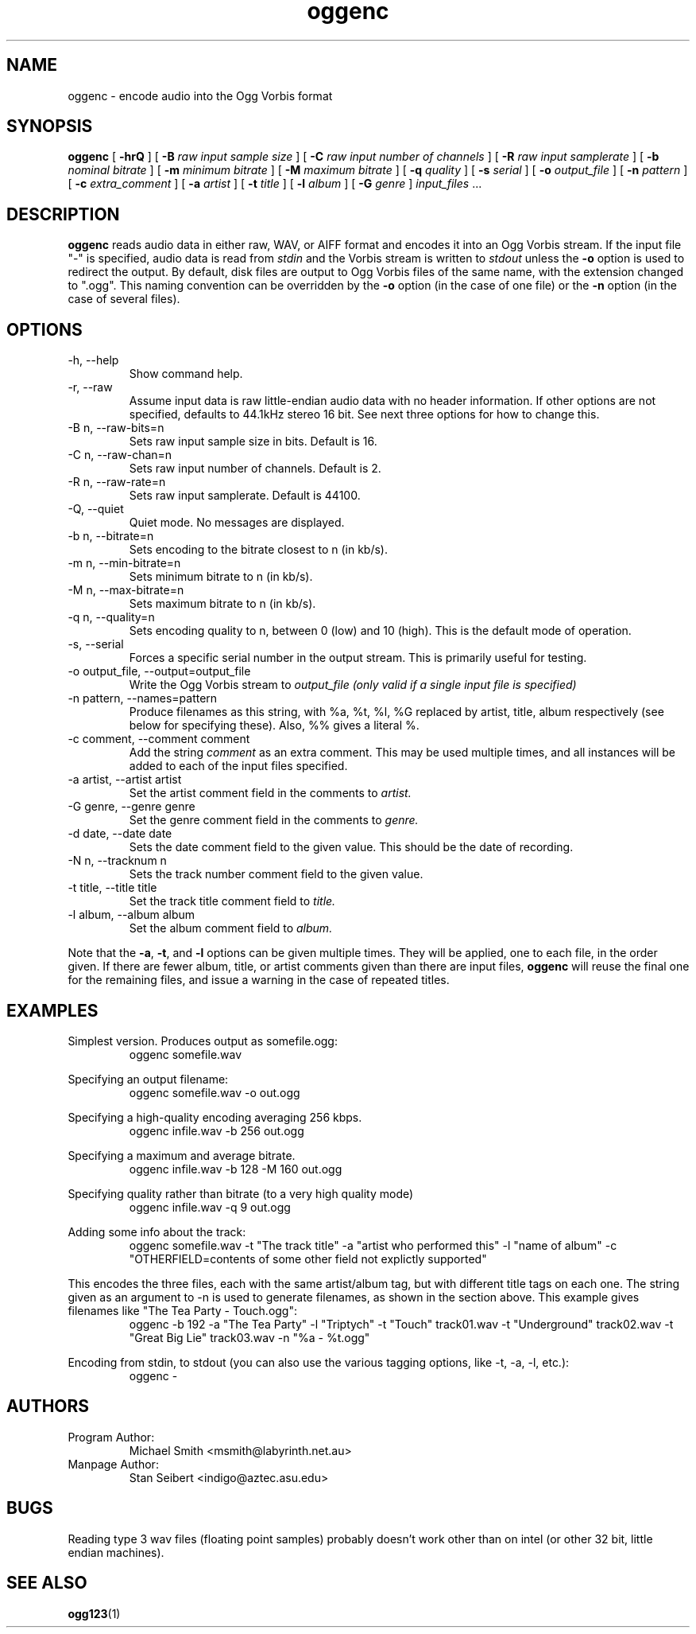 .\" Process this file with
.\" groff -man -Tascii oggenc.1
.\"
.TH oggenc 1 "2002 January 1" "" "Vorbis Tools release candidate 3"

.SH NAME
oggenc \- encode audio into the Ogg Vorbis format

.SH SYNOPSIS
.B oggenc
[
.B -hrQ
]
[
.B -B
.I raw input sample size
]
[
.B -C
.I raw input number of channels
]
[
.B -R
.I raw input samplerate
]
[
.B -b
.I nominal bitrate
]
[
.B -m
.I minimum bitrate
]
[
.B -M
.I maximum bitrate
]
[
.B -q
.I quality
]
[
.B -s
.I serial
]
[
.B -o
.I output_file
]
[
.B -n
.I pattern
]
[
.B -c
.I extra_comment
]
[
.B -a
.I artist
]
[
.B -t
.I title
]
[
.B -l
.I album
]
[
.B -G
.I genre
]
.I input_files \fR...

.SH DESCRIPTION
.B oggenc
reads audio data in either raw, WAV, or AIFF format and encodes it into an
Ogg Vorbis stream.  If the input file "-" is specified, audio data is
read from
.I stdin
and the Vorbis stream is written to
.I stdout
unless the
.B -o
option is used to redirect the output.  By default, disk files are
output to Ogg Vorbis files of the same name, with the extension
changed to ".ogg".  This naming convention can be overridden by the
.B -o
option (in the case of one file) or the
.B -n
option (in the case of several files).

.SH OPTIONS
.IP "-h, --help"
Show command help.
.IP "-r, --raw"
Assume input data is raw little-endian audio data with no
header information. If other options are not specified, defaults to 44.1kHz
stereo 16 bit. See next three options for how to change this.
.IP "-B n, --raw-bits=n"
Sets raw input sample size in bits. Default is 16.
.IP "-C n, --raw-chan=n"
Sets raw input number of channels. Default is 2.
.IP "-R n, --raw-rate=n"
Sets raw input samplerate. Default is 44100.
.IP "-Q, --quiet"
Quiet mode.  No messages are displayed.
.IP "-b n, --bitrate=n"
Sets encoding to the bitrate closest to n (in kb/s).
.IP "-m n, --min-bitrate=n"
Sets minimum bitrate to n (in kb/s).
.IP "-M n, --max-bitrate=n"
Sets maximum bitrate to n (in kb/s).
.IP "-q n, --quality=n"
Sets encoding quality to n, between 0 (low) and 10 (high). This is the default mode of operation.
.IP "-s, --serial"
Forces a specific serial number in the output stream. This is primarily useful for testing.
.IP "-o output_file, --output=output_file"
Write the Ogg Vorbis stream to
.I output_file (only valid if a single input file is specified)

.IP "-n pattern, --names=pattern"
Produce filenames as this string, with %a, %t, %l, %G replaced by artist,
title, album respectively (see below for specifying these). Also, %%
gives a literal %.

.IP "-c comment, --comment comment"
Add the string
.I comment
as an extra comment.  This may be used multiple times, and all
instances will be added to each of the input files specified.

.IP "-a artist, --artist artist"
Set the artist comment field in the comments to
.I artist.

.IP "-G genre, --genre genre"
Set the genre comment field in the comments to
.I genre.

.IP "-d date, --date date"
Sets the date comment field to the given value. This should be the date of recording.

.IP "-N n, --tracknum n"
Sets the track number comment field to the given value.

.IP "-t title, --title title"
Set the track title comment field to
.I title.

.IP "-l album, --album album"
Set the album comment field to
.I album.
.PP

Note that the \fB-a\fR, \fB-t\fR, and \fB-l\fR options can be given
multiple times.  They will be applied, one to each file, in the order
given.  If there are fewer album, title, or artist comments given than
there are input files,
.B oggenc
will reuse the final one for the remaining files, and issue a warning
in the case of repeated titles.

.SH EXAMPLES

Simplest version. Produces output as somefile.ogg:
.RS
oggenc somefile.wav
.RE
.PP

Specifying an output filename:
.RS
oggenc somefile.wav -o out.ogg
.RE
.PP

Specifying a high-quality encoding averaging 256 kbps.
.RS
oggenc infile.wav -b 256 out.ogg
.RE
.PP

Specifying a maximum and average bitrate.
.RS
oggenc infile.wav -b 128 -M 160 out.ogg
.RE
.PP

Specifying quality rather than bitrate (to a very high quality mode)
.RS
oggenc infile.wav -q 9 out.ogg
.RE
.PP

Adding some info about the track:
.RS
oggenc somefile.wav -t "The track title" -a "artist who performed this" -l
"name of album" -c
"OTHERFIELD=contents of some other field not explictly supported"
.RE
.PP

This encodes the three files, each with the
same artist/album tag, but with different title tags on each one. The
string given as an argument to -n is used to generate filenames, as shown
in the section above. This example gives filenames
like "The Tea Party - Touch.ogg":
.RS
oggenc -b 192 -a "The Tea Party" -l "Triptych" -t "Touch" track01.wav -t
"Underground" track02.wav -t "Great Big Lie" track03.wav -n "%a - %t.ogg"
.RE
.PP

Encoding from stdin, to stdout (you can also use the various tagging
options, like -t, -a, -l, etc.):
.RS
oggenc -
.RE
.PP

.SH AUTHORS

.TP
Program Author:
.br
Michael Smith <msmith@labyrinth.net.au>

.TP
Manpage Author:
.br
Stan Seibert <indigo@aztec.asu.edu>

.SH BUGS
Reading type 3 wav files (floating point samples) probably doesn't work other than on intel (or other 32 bit, little endian machines). 

.SH SEE ALSO

.BR ogg123 (1)
